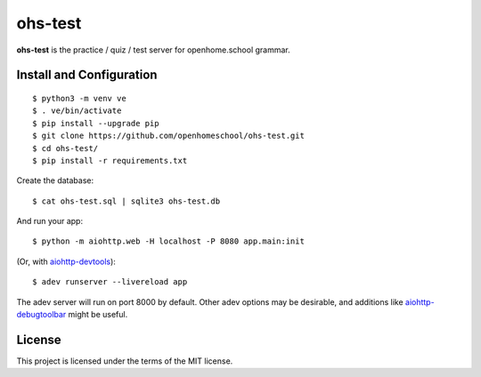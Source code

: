 ohs-test
========

**ohs-test** is the practice / quiz / test server for openhome.school
grammar.

Install and Configuration
-------------------------
::

	$ python3 -m venv ve
	$ . ve/bin/activate
	$ pip install --upgrade pip
	$ git clone https://github.com/openhomeschool/ohs-test.git
	$ cd ohs-test/
	$ pip install -r requirements.txt

Create the database::

	$ cat ohs-test.sql | sqlite3 ohs-test.db

And run your app::

	$ python -m aiohttp.web -H localhost -P 8080 app.main:init
	
(Or, with `aiohttp-devtools <https://github.com/aio-libs/aiohttp-devtools>`_)::

	$ adev runserver --livereload app

The adev server will run on port 8000 by default.  Other adev options may be
desirable, and additions like
`aiohttp-debugtoolbar <https://github.com/aio-libs/aiohttp-debugtoolbar>`_
might be useful.
	
License
-------

This project is licensed under the terms of the MIT license.
